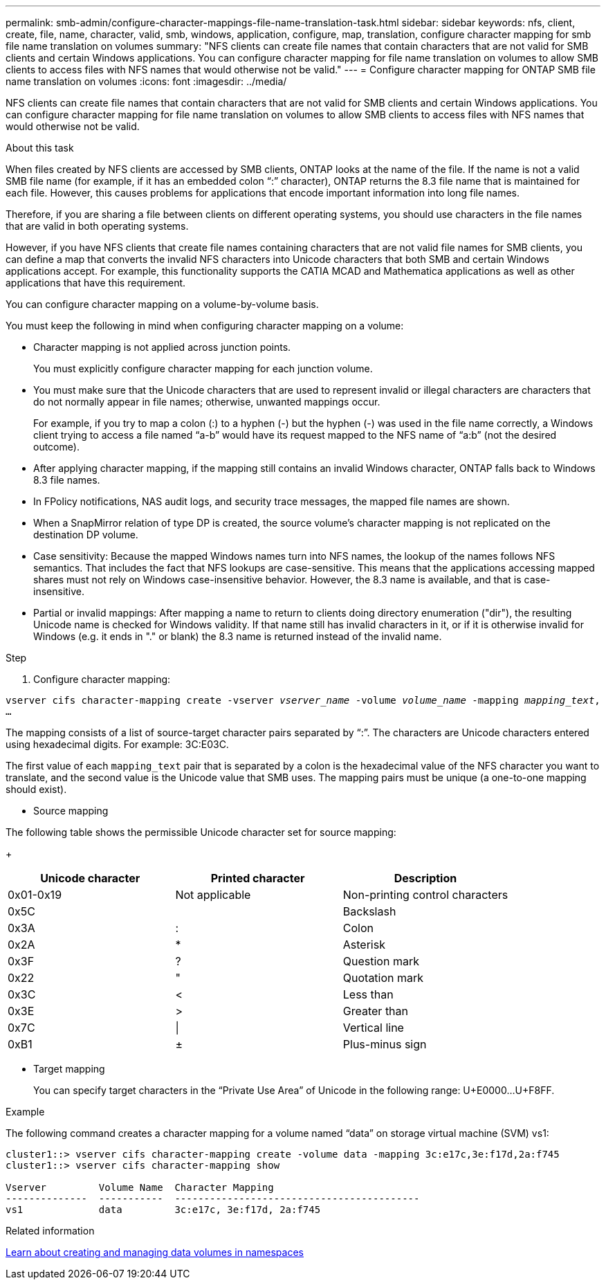 ---
permalink: smb-admin/configure-character-mappings-file-name-translation-task.html
sidebar: sidebar
keywords: nfs, client, create, file, name, character, valid, smb, windows, application, configure, map, translation, configure character mapping for smb file name translation on volumes
summary: "NFS clients can create file names that contain characters that are not valid for SMB clients and certain Windows applications. You can configure character mapping for file name translation on volumes to allow SMB clients to access files with NFS names that would otherwise not be valid."
---
= Configure character mapping for ONTAP SMB file name translation on volumes
:icons: font
:imagesdir: ../media/

[.lead]
NFS clients can create file names that contain characters that are not valid for SMB clients and certain Windows applications. You can configure character mapping for file name translation on volumes to allow SMB clients to access files with NFS names that would otherwise not be valid.

.About this task

When files created by NFS clients are accessed by SMB clients, ONTAP looks at the name of the file. If the name is not a valid SMB file name (for example, if it has an embedded colon "`:`" character), ONTAP returns the 8.3 file name that is maintained for each file. However, this causes problems for applications that encode important information into long file names.

Therefore, if you are sharing a file between clients on different operating systems, you should use characters in the file names that are valid in both operating systems.

However, if you have NFS clients that create file names containing characters that are not valid file names for SMB clients, you can define a map that converts the invalid NFS characters into Unicode characters that both SMB and certain Windows applications accept. For example, this functionality supports the CATIA MCAD and Mathematica applications as well as other applications that have this requirement.

You can configure character mapping on a volume-by-volume basis.

You must keep the following in mind when configuring character mapping on a volume:

* Character mapping is not applied across junction points.
+
You must explicitly configure character mapping for each junction volume.

* You must make sure that the Unicode characters that are used to represent invalid or illegal characters are characters that do not normally appear in file names; otherwise, unwanted mappings occur.
+
For example, if you try to map a colon (:) to a hyphen (-) but the hyphen (-) was used in the file name correctly, a Windows client trying to access a file named "`a-b`" would have its request mapped to the NFS name of "`a:b`" (not the desired outcome).

* After applying character mapping, if the mapping still contains an invalid Windows character, ONTAP falls back to Windows 8.3 file names.
* In FPolicy notifications, NAS audit logs, and security trace messages, the mapped file names are shown.
* When a SnapMirror relation of type DP is created, the source volume's character mapping is not replicated on the destination DP volume.
* Case sensitivity: Because the mapped Windows names turn into NFS names, the lookup of the names follows NFS semantics. That includes the fact that NFS lookups are case-sensitive. This means that the applications accessing mapped shares must not rely on Windows case-insensitive behavior. However, the 8.3 name is available, and that is case-insensitive.
* Partial or invalid mappings: After mapping a name to return to clients doing directory enumeration ("dir"), the resulting Unicode name is checked for Windows validity. If that name still has invalid characters in it, or if it is otherwise invalid for Windows (e.g. it ends in "." or blank) the 8.3 name is returned instead of the invalid name.

.Step

. Configure character mapping: +

`vserver cifs character-mapping create -vserver _vserver_name_ -volume _volume_name_ -mapping _mapping_text_, ...` +

The mapping consists of a list of source-target character pairs separated by "`:`". The characters are Unicode characters entered using hexadecimal digits. For example: 3C:E03C. +

The first value of each `mapping_text` pair that is separated by a colon is the hexadecimal value of the NFS character you want to translate, and the second value is the Unicode value that SMB uses. The mapping pairs must be unique (a one-to-one mapping should exist).

 ** Source mapping +

The following table shows the permissible Unicode character set for source mapping:
+
[options="header"]
|===
| Unicode character| Printed character| Description
a|
0x01-0x19
a|
Not applicable
a|
Non-printing control characters
a|
0x5C
a|
 a|
Backslash
a|
0x3A
a|
:
a|
Colon
a|
0x2A
a|
*
a|
Asterisk
a|
0x3F
a|
?
a|
Question mark
a|
0x22
a|
"
a|
Quotation mark
a|
0x3C
a|
<
a|
Less than
a|
0x3E
a|
>
a|
Greater than
a|
0x7C
a|
\|
a|
Vertical line
a|
0xB1
a|
±
a|
Plus-minus sign
|===

 ** Target mapping
+
You can specify target characters in the "`Private Use Area`" of Unicode in the following range: U+E0000...U+F8FF.

.Example

The following command creates a character mapping for a volume named "`data`" on storage virtual machine (SVM) vs1:

----
cluster1::> vserver cifs character-mapping create -volume data -mapping 3c:e17c,3e:f17d,2a:f745
cluster1::> vserver cifs character-mapping show

Vserver         Volume Name  Character Mapping
--------------  -----------  ------------------------------------------
vs1             data         3c:e17c, 3e:f17d, 2a:f745
----

.Related information

xref:create-manage-data-volumes-nas-namespaces-concept.adoc[Learn about creating and managing data volumes in namespaces]


// 2025 June 18, ONTAPDOC-2981